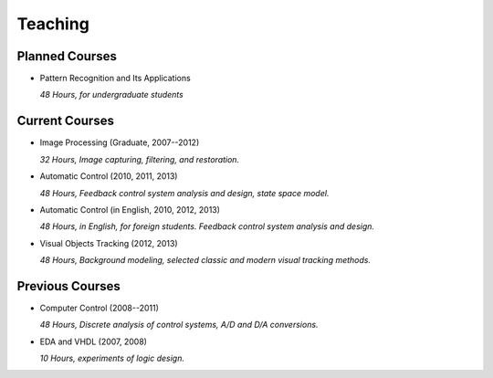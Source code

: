 .. -*- mode: rst; encoding: utf-8 -*-

Teaching
========

Planned Courses
---------------

- Pattern Recognition and Its Applications

  *48 Hours, for undergraduate students*

Current Courses
---------------

- Image Processing (Graduate, 2007--2012)

  *32 Hours, Image capturing, filtering, and restoration.*

- Automatic Control (2010, 2011, 2013)

  *48 Hours, Feedback control system analysis and design, state space model.*

- Automatic Control (in English, 2010, 2012, 2013)

  *48 Hours, in English, for foreign students. Feedback control system analysis
  and design.*

- Visual Objects Tracking (2012, 2013)

  *48 Hours, Background modeling, selected classic and modern visual tracking
  methods.*


Previous Courses
----------------

- Computer Control (2008--2011)

  *48 Hours, Discrete analysis of control systems, A/D and D/A conversions.*

- EDA and VHDL (2007, 2008)

  *10 Hours, experiments of logic design.*


